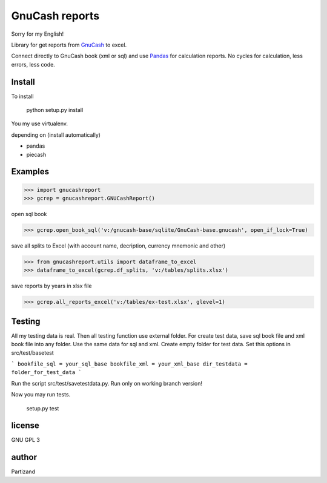 GnuCash reports
===============

Sorry for my English!

Library for get reports from `GnuCash <http://gnucash.org>`_ to excel.

Connect directly to GnuCash book (xml or sql) and use `Pandas <http://pandas.pydata.org/>`_ for calculation reports.
No cycles for calculation, less errors, less code.

Install
-------

To install

    python setup.py install

You my use virtualenv.

depending on (install automatically)

- pandas
- piecash

Examples
--------

>>> import gnucashreport
>>> gcrep = gnucashreport.GNUCashReport()

open sql book

>>> gcrep.open_book_sql('v:/gnucash-base/sqlite/GnuCash-base.gnucash', open_if_lock=True)

save all splits to Excel (with account name, decription, currency mnemonic and other)

>>> from gnucashreport.utils import dataframe_to_excel
>>> dataframe_to_excel(gcrep.df_splits, 'v:/tables/splits.xlsx')

save reports by years in xlsx file

>>> gcrep.all_reports_excel('v:/tables/ex-test.xlsx', glevel=1)


Testing
-------

All my testing data is real. Then all testing function use external folder.
For create test data, save sql book file and xml book file into any folder. Use the same data for sql and xml.
Create empty folder for test data.
Set this options in src/test/basetest

```
bookfile_sql = your_sql_base
bookfile_xml = your_xml_base
dir_testdata = folder_for_test_data
```

Run the script src/test/savetestdata.py. Run only on working branch version!

Now you may run tests.

    setup.py test

license
-------

GNU GPL 3

author
------

Partizand

